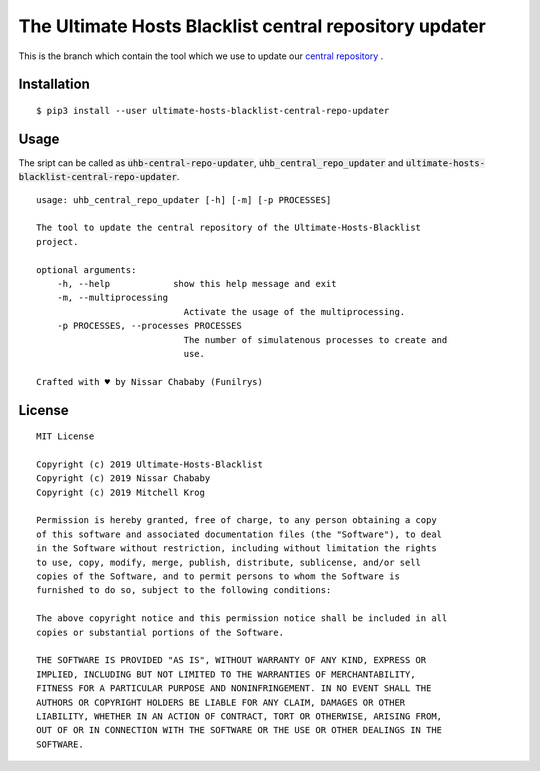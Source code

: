 The Ultimate Hosts Blacklist central repository updater
=======================================================

This is the branch which contain the tool which we use to update our `central repository`_ .

Installation
------------

::

    $ pip3 install --user ultimate-hosts-blacklist-central-repo-updater



Usage
-----

The sript can be called as :code:`uhb-central-repo-updater`, :code:`uhb_central_repo_updater` and :code:`ultimate-hosts-blacklist-central-repo-updater`.

::

    usage: uhb_central_repo_updater [-h] [-m] [-p PROCESSES]

    The tool to update the central repository of the Ultimate-Hosts-Blacklist
    project.

    optional arguments:
        -h, --help            show this help message and exit
        -m, --multiprocessing
                                Activate the usage of the multiprocessing.
        -p PROCESSES, --processes PROCESSES
                                The number of simulatenous processes to create and
                                use.

    Crafted with ♥ by Nissar Chababy (Funilrys)


.. _central repository: https://github.com/mitchellkrogza/Ultimate.Hosts.Blacklist


License
-------

::

    MIT License

    Copyright (c) 2019 Ultimate-Hosts-Blacklist
    Copyright (c) 2019 Nissar Chababy
    Copyright (c) 2019 Mitchell Krog

    Permission is hereby granted, free of charge, to any person obtaining a copy
    of this software and associated documentation files (the "Software"), to deal
    in the Software without restriction, including without limitation the rights
    to use, copy, modify, merge, publish, distribute, sublicense, and/or sell
    copies of the Software, and to permit persons to whom the Software is
    furnished to do so, subject to the following conditions:

    The above copyright notice and this permission notice shall be included in all
    copies or substantial portions of the Software.

    THE SOFTWARE IS PROVIDED "AS IS", WITHOUT WARRANTY OF ANY KIND, EXPRESS OR
    IMPLIED, INCLUDING BUT NOT LIMITED TO THE WARRANTIES OF MERCHANTABILITY,
    FITNESS FOR A PARTICULAR PURPOSE AND NONINFRINGEMENT. IN NO EVENT SHALL THE
    AUTHORS OR COPYRIGHT HOLDERS BE LIABLE FOR ANY CLAIM, DAMAGES OR OTHER
    LIABILITY, WHETHER IN AN ACTION OF CONTRACT, TORT OR OTHERWISE, ARISING FROM,
    OUT OF OR IN CONNECTION WITH THE SOFTWARE OR THE USE OR OTHER DEALINGS IN THE
    SOFTWARE.